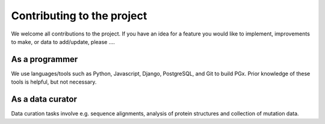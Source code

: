 Contributing to the project
===========================

We welcome all contributions to the project. If you have an idea for a feature you would like to implement,
improvements to make, or data to add/update, please ....

As a programmer
---------------

We use languages/tools such as Python, Javascript, Django, PostgreSQL, and Git to build PGx. Prior knowledge of
these tools is helpful, but not necessary.

As a data curator
-----------------

Data curation tasks involve e.g. sequence alignments, analysis of protein structures and collection of mutation data.